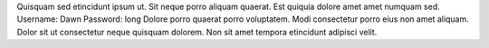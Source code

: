 Quisquam sed etincidunt ipsum ut.
Sit neque porro aliquam quaerat.
Est quiquia dolore amet amet numquam sed.
Username: Dawn
Password: long
Dolore porro quaerat porro voluptatem.
Modi consectetur porro eius non amet aliquam.
Dolor sit ut consectetur neque quisquam dolorem.
Non sit amet tempora etincidunt adipisci velit.
